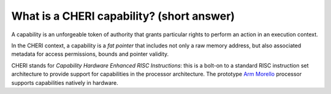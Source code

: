 ==========================================
What is a CHERI capability? (short answer)
==========================================

A capability is an unforgeable token of authority that grants particular rights to perform an action in an execution context. 

In the CHERI context, a capability is a `fat pointer` that includes
not only a raw memory address, but also associated metadata for access permissions,
bounds and pointer validity.

CHERI stands for `Capability Hardware Enhanced RISC Instructions`:
this is a bolt-on to a standard RISC instruction set architecture to
provide support for capabilities in the processor architecture.
The prototype `Arm Morello <https://www.arm.com/architecture/cpu/morello>`_ processor supports capabilities natively
in hardware.
